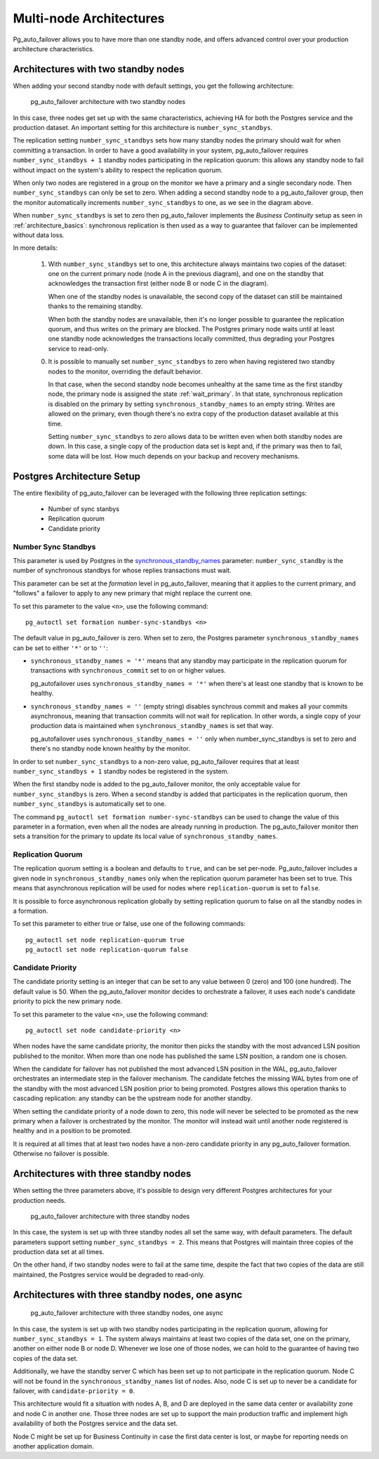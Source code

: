 Multi-node Architectures
========================

Pg_auto_failover allows you to have more than one standby node, and offers
advanced control over your production architecture characteristics.

Architectures with two standby nodes
------------------------------------

When adding your second standby node with default settings, you get the
following architecture:

.. figure:: ./tikz/arch-multi-standby.svg
   :alt: pg_auto_failover architecture with two standby nodes

   pg_auto_failover architecture with two standby nodes

In this case, three nodes get set up with the same characteristics, achieving
HA for both the Postgres service and the production dataset. An important
setting for this architecture is ``number_sync_standbys``.

The replication setting ``number_sync_standbys`` sets how many standby nodes
the primary should wait for when committing a transaction. In order to have
a good availability in your system, pg_auto_failover requires
``number_sync_standbys + 1`` standby nodes participating in the replication
quorum: this allows any standby node to fail without impact on the system's
ability to respect the replication quorum.

When only two nodes are registered in a group on the monitor we have a
primary and a single secondary node. Then ``number_sync_standbys`` can only
be set to zero. When adding a second standby node to a pg_auto_failover
group, then the monitor automatically increments ``number_sync_standbys`` to
one, as we see in the diagram above.

When ``number_sync_standbys`` is set to zero then pg_auto_failover
implements the *Business Continuity* setup as seen in
:ref:`architecture_basics`: synchronous replication is then used as a way to
guarantee that failover can be implemented without data loss.

In more details:

 1. With ``number_sync_standbys`` set to one, this architecture always
    maintains two copies of the dataset: one on the current primary node
    (node A in the previous diagram), and one on the standby that
    acknowledges the transaction first (either node B or node C in the
    diagram).

    When one of the standby nodes is unavailable, the second copy of the
    dataset can still be maintained thanks to the remaining standby.

    When both the standby nodes are unavailable, then it's no longer
    possible to guarantee the replication quorum, and thus writes on the
    primary are blocked. The Postgres primary node waits until at least one
    standby node acknowledges the transactions locally committed, thus
    degrading your Postgres service to read-only.

 0. It is possible to manually set ``number_sync_standbys`` to zero when
    having registered two standby nodes to the monitor, overriding the
    default behavior.

    In that case, when the second standby node becomes unhealthy at the same
    time as the first standby node, the primary node is assigned the state
    :ref:`wait_primary`. In that state, synchronous replication is disabled
    on the primary by setting ``synchronous_standby_names`` to an empty
    string. Writes are allowed on the primary, even though there's no extra
    copy of the production dataset available at this time.

    Setting ``number_sync_standbys`` to zero allows data to be written even
    when both standby nodes are down. In this case, a single copy of the
    production data set is kept and, if the primary was then to fail, some
    data will be lost. How much depends on your backup and recovery
    mechanisms.

.. _architecture_setup:

Postgres Architecture Setup
---------------------------

The entire flexibility of pg_auto_failover can be leveraged with the
following three replication settings:

  - Number of sync stanbys
  - Replication quorum
  - Candidate priority

Number Sync Standbys
^^^^^^^^^^^^^^^^^^^^

This parameter is used by Postgres in the `synchronous_standby_names`__
parameter: ``number_sync_standby`` is the number of synchronous standbys for
whose replies transactions must wait.

__ https://www.postgresql.org/docs/current/runtime-config-replication.html#GUC-SYNCHRONOUS-STANDBY-NAMES

This parameter can be set at the *formation* level in pg_auto_failover, meaning
that it applies to the current primary, and "follows" a failover to apply to
any new primary that might replace the current one.

To set this parameter to the value ``<n>``, use the following command::

  pg_autoctl set formation number-sync-standbys <n>

The default value in pg_auto_failover is zero. When set to zero, the
Postgres parameter ``synchronous_standby_names`` can be set to either
``'*'`` or to ``''``:

- ``synchronous_standby_names = '*'`` means that any standby may
  participate in the replication quorum for transactions with
  ``synchronous_commit`` set to ``on`` or higher values.

  pg_autofailover uses ``synchronous_standby_names = '*'`` when there's at
  least one standby that is known to be healthy.

- ``synchronous_standby_names = ''`` (empty string) disables synchrous
  commit and makes all your commits asynchronous, meaning that transaction
  commits will not wait for replication. In other words, a single copy of
  your production data is maintained when ``synchronous_standby_names`` is
  set that way.

  pg_autofailover uses ``synchronous_standby_names = ''`` only when
  number_sync_standbys is set to zero and there's no standby node known
  healthy by the monitor.

In order to set ``number_sync_standbys`` to a non-zero value,
pg_auto_failover requires that at least ``number_sync_standbys + 1`` standby
nodes be registered in the system.

When the first standby node is added to the pg_auto_failover monitor, the
only acceptable value for ``number_sync_standbys`` is zero. When a second
standby is added that participates in the replication quorum, then
``number_sync_standbys`` is automatically set to one.

The command ``pg_autoctl set formation number-sync-standbys`` can be used to
change the value of this parameter in a formation, even when all the nodes
are already running in production. The pg_auto_failover monitor then sets a
transition for the primary to update its local value of
``synchronous_standby_names``.

Replication Quorum
^^^^^^^^^^^^^^^^^^

The replication quorum setting is a boolean and defaults to ``true``, and can
be set per-node. Pg_auto_failover includes a given node in
``synchronous_standby_names`` only when the replication quorum parameter has
been set to true. This means that asynchronous replication will be used for
nodes where ``replication-quorum`` is set to ``false``.

It is possible to force asynchronous replication globally by setting
replication quorum to false on all the standby nodes in a formation.

To set this parameter to either true or false, use one of the following
commands::

  pg_autoctl set node replication-quorum true
  pg_autoctl set node replication-quorum false

Candidate Priority
^^^^^^^^^^^^^^^^^^

The candidate priority setting is an integer that can be set to any value
between 0 (zero) and 100 (one hundred). The default value is 50. When the
pg_auto_failover monitor decides to orchestrate a failover, it uses each
node's candidate priority to pick the new primary node.

To set this parameter to the value ``<n>``, use the following command::

  pg_autoctl set node candidate-priority <n>

When nodes have the same candidate priority, the monitor then picks the
standby with the most advanced LSN position published to the monitor. When
more than one node has published the same LSN position, a random one is
chosen.

When the candidate for failover has not published the most advanced LSN
position in the WAL, pg_auto_failover orchestrates an intermediate step in the
failover mechanism. The candidate fetches the missing WAL bytes from one of the
standby with the most advanced LSN position prior to being promoted. Postgres
allows this operation thanks to cascading replication: any standby can be the
upstream node for another standby.

When setting the candidate priority of a node down to zero, this node will
never be selected to be promoted as the new primary when a failover is
orchestrated by the monitor. The monitor will instead wait until another
node registered is healthy and in a position to be promoted.

It is required at all times that at least two nodes have a non-zero candidate
priority in any pg_auto_failover formation. Otherwise no failover is possible.

Architectures with three standby nodes
--------------------------------------

When setting the three parameters above, it's possible to design very
different Postgres architectures for your production needs.

.. figure:: ./tikz/arch-three-standby.svg
   :alt: pg_auto_failover architecture with three standby nodes

   pg_auto_failover architecture with three standby nodes

In this case, the system is set up with three standby nodes all set the same
way, with default parameters. The default parameters support setting
``number_sync_standbys = 2``. This means that Postgres will maintain three
copies of the production data set at all times.

On the other hand, if two standby nodes were to fail at the same time,
despite the fact that two copies of the data are still maintained, the
Postgres service would be degraded to read-only.

Architectures with three standby nodes, one async
-------------------------------------------------

.. figure:: ./tikz/arch-three-standby-one-async.svg
   :alt: pg_auto_failover architecture with three standby nodes, one async

   pg_auto_failover architecture with three standby nodes, one async

In this case, the system is set up with two standby nodes participating in the
replication quorum, allowing for ``number_sync_standbys = 1``. The system
always maintains at least two copies of the data set, one on the primary,
another on either node B or node D. Whenever we lose one of those nodes, we can
hold to the guarantee of having two copies of the data set.

Additionally, we have the standby server C which has been set up to not
participate in the replication quorum. Node C will not be found in the
``synchronous_standby_names`` list of nodes. Also, node C is set up to
never be a candidate for failover, with ``candidate-priority = 0``.

This architecture would fit a situation with nodes A, B, and D are deployed
in the same data center or availability zone and node C in another one.
Those three nodes are set up to support the main production traffic and
implement high availability of both the Postgres service and the data set.

Node C might be set up for Business Continuity in case the first data center
is lost, or maybe for reporting needs on another application domain.
